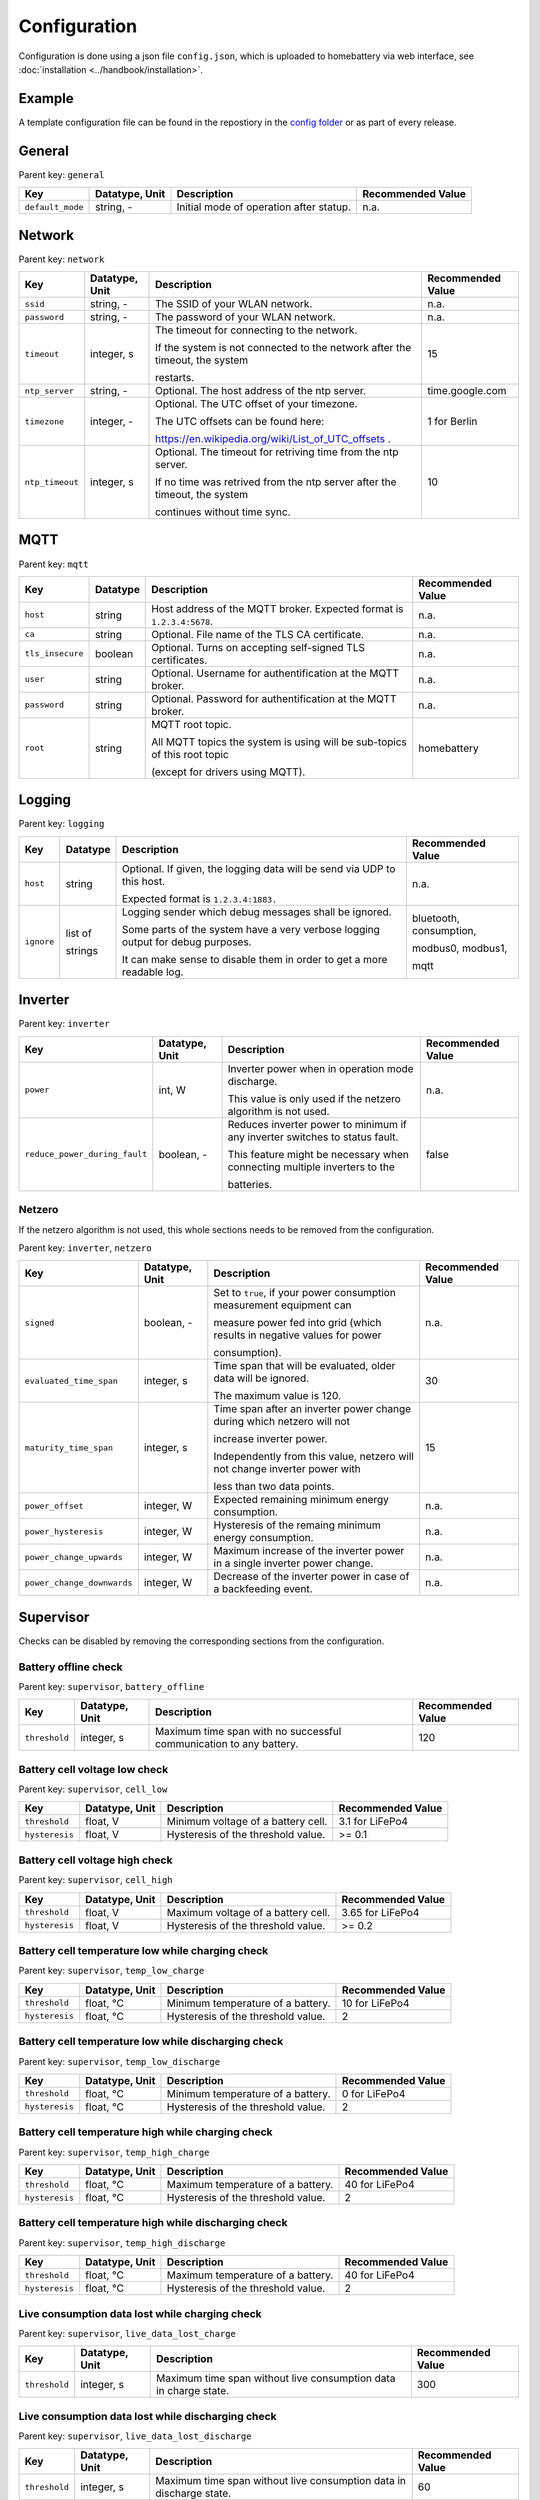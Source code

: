 Configuration
=============

Configuration is done using a json file ``config.json``, which is uploaded to homebattery via web interface, see  :doc:`installation <../handbook/installation>`.


Example
-------

A template configuration file can be found in the repostiory in the `config folder <https://github.com/danielringch/homebattery/blob/main/config>`_ or as part of every release.

General
-------

Parent key: ``general``

+------------------------+----------------+----------------------------------------------------------------------------------+-------------------+
| Key                    | Datatype, Unit | Description                                                                      | Recommended Value |
+========================+================+==================================================================================+===================+
| ``default_mode``       | string, -      | Initial mode of operation after statup.                                          | n.a.              |
+------------------------+----------------+----------------------------------------------------------------------------------+-------------------+

Network
-------

Parent key: ``network``

+------------------------+----------------+----------------------------------------------------------------------------------+-------------------+
| Key                    | Datatype, Unit | Description                                                                      | Recommended Value |
+========================+================+==================================================================================+===================+
| ``ssid``               | string, -      | The SSID of your WLAN network.                                                   | n.a.              |
+------------------------+----------------+----------------------------------------------------------------------------------+-------------------+
| ``password``           | string, -      | The password of your WLAN network.                                               | n.a.              |
+------------------------+----------------+----------------------------------------------------------------------------------+-------------------+
| ``timeout``            | integer, s     | The timeout for connecting to the network.                                       | 15                |
|                        |                |                                                                                  |                   |
|                        |                | If the system is not connected to the network after the timeout, the system      |                   |
|                        |                |                                                                                  |                   |
|                        |                | restarts.                                                                        |                   |
+------------------------+----------------+----------------------------------------------------------------------------------+-------------------+
| ``ntp_server``         | string, -      | Optional. The host address of the ntp server.                                    | time.google.com   |
+------------------------+----------------+----------------------------------------------------------------------------------+-------------------+
| ``timezone``           | integer, -     | Optional. The UTC offset of your timezone.                                       | 1 for Berlin      |
|                        |                |                                                                                  |                   |
|                        |                | The UTC offsets can be found here:                                               |                   |
|                        |                |                                                                                  |                   |
|                        |                | https://en.wikipedia.org/wiki/List_of_UTC_offsets .                              |                   |
+------------------------+----------------+----------------------------------------------------------------------------------+-------------------+
| ``ntp_timeout``        | integer, s     | Optional. The timeout for retriving time from the ntp server.                    | 10                |
|                        |                |                                                                                  |                   |
|                        |                | If no time was retrived from the ntp server after the timeout, the system        |                   |
|                        |                |                                                                                  |                   |
|                        |                | continues without time sync.                                                     |                   |
+------------------------+----------------+----------------------------------------------------------------------------------+-------------------+

MQTT
----

Parent key: ``mqtt``

+------------------------+----------------+----------------------------------------------------------------------------------+-------------------+
| Key                    | Datatype       | Description                                                                      | Recommended Value |
+========================+================+==================================================================================+===================+
| ``host``               | string         | Host address of the MQTT broker. Expected format is ``1.2.3.4:5678``.            | n.a.              |
+------------------------+----------------+----------------------------------------------------------------------------------+-------------------+
| ``ca``                 | string         | Optional. File name of the TLS CA certificate.                                   | n.a.              |
+------------------------+----------------+----------------------------------------------------------------------------------+-------------------+
| ``tls_insecure``       | boolean        | Optional. Turns on accepting self-signed TLS certificates.                       | n.a.              |
+------------------------+----------------+----------------------------------------------------------------------------------+-------------------+
| ``user``               | string         | Optional. Username for authentification at the MQTT broker.                      | n.a.              |
+------------------------+----------------+----------------------------------------------------------------------------------+-------------------+
| ``password``           | string         | Optional. Password for authentification at the MQTT broker.                      | n.a.              |
+------------------------+----------------+----------------------------------------------------------------------------------+-------------------+
| ``root``               | string         | MQTT root topic.                                                                 | homebattery       | 
|                        |                |                                                                                  |                   |
|                        |                | All MQTT topics the system is using will be sub-topics of this root topic        |                   |
|                        |                |                                                                                  |                   |
|                        |                | (except for drivers using MQTT).                                                 |                   |
+------------------------+----------------+----------------------------------------------------------------------------------+-------------------+

Logging
-------

Parent key: ``logging``

+------------------------+----------------+----------------------------------------------------------------------------------+-------------------------+
| Key                    | Datatype       | Description                                                                      | Recommended Value       |
+========================+================+==================================================================================+=========================+
| ``host``               | string         | Optional.  If given, the logging data will be send via UDP to this host.         | n.a.                    |
|                        |                |                                                                                  |                         |
|                        |                | Expected format is ``1.2.3.4:1883.``                                             |                         |
+------------------------+----------------+----------------------------------------------------------------------------------+-------------------------+
| ``ignore``             | list of        | Logging sender which debug messages shall be ignored.                            | bluetooth, consumption, |
|                        |                |                                                                                  |                         |
|                        | strings        | Some parts of the system have a very verbose logging output for debug purposes.  | modbus0, modbus1,       |
|                        |                |                                                                                  |                         |
|                        |                | It can make sense to disable them in order to get a more readable log.           | mqtt                    |
+------------------------+----------------+----------------------------------------------------------------------------------+-------------------------+

Inverter
--------

Parent key: ``inverter``

+-------------------------------+----------------+------------------------------------------------------------------------------+-------------------+
| Key                           | Datatype, Unit | Description                                                                  | Recommended Value |
+===============================+================+==============================================================================+===================+
| ``power``                     | int, W         | Inverter power when in operation mode discharge.                             | n.a.              |
|                               |                |                                                                              |                   |
|                               |                | This value is only used if the netzero algorithm is not used.                |                   |
+-------------------------------+----------------+------------------------------------------------------------------------------+-------------------+
| ``reduce_power_during_fault`` | boolean, -     | Reduces inverter power to minimum if any inverter switches to status fault.  | false             |
|                               |                |                                                                              |                   |
|                               |                | This feature might be necessary when connecting multiple inverters to the    |                   |
|                               |                |                                                                              |                   |
|                               |                | batteries.                                                                   |                   |
+-------------------------------+----------------+------------------------------------------------------------------------------+-------------------+

Netzero
~~~~~~~~

If the netzero algorithm is not used, this whole sections needs to be removed from the configuration.

Parent key: ``inverter``, ``netzero``

+----------------------------+----------------+------------------------------------------------------------------------------+-------------------+
| Key                        | Datatype, Unit | Description                                                                  | Recommended Value |
+============================+================+==============================================================================+===================+
| ``signed``                 | boolean, -     | Set to ``true``, if your power consumption measurement equipment can         | n.a.              |
|                            |                |                                                                              |                   |
|                            |                | measure power fed into grid (which results in negative values for power      |                   |
|                            |                |                                                                              |                   |
|                            |                | consumption).                                                                |                   |
+----------------------------+----------------+------------------------------------------------------------------------------+-------------------+
| ``evaluated_time_span``    | integer, s     | Time span that will be evaluated, older data will be ignored.                | 30                |
|                            |                |                                                                              |                   |
|                            |                | The maximum value is 120.                                                    |                   |
+----------------------------+----------------+------------------------------------------------------------------------------+-------------------+
| ``maturity_time_span``     | integer, s     | Time span after an inverter power change during which netzero will not       | 15                |
|                            |                |                                                                              |                   |
|                            |                | increase inverter power.                                                     |                   |
|                            |                |                                                                              |                   |
|                            |                | Independently from this value, netzero will not change inverter power with   |                   |
|                            |                |                                                                              |                   |
|                            |                | less than two data points.                                                   |                   |
+----------------------------+----------------+------------------------------------------------------------------------------+-------------------+
| ``power_offset``           | integer, W     | Expected remaining minimum energy consumption.                               | n.a.              |
+----------------------------+----------------+------------------------------------------------------------------------------+-------------------+
| ``power_hysteresis``       | integer, W     | Hysteresis of the remaing minimum energy consumption.                        | n.a.              |
+----------------------------+----------------+------------------------------------------------------------------------------+-------------------+
| ``power_change_upwards``   | integer, W     | Maximum increase of the inverter power in a single inverter power change.    | n.a.              |
+----------------------------+----------------+------------------------------------------------------------------------------+-------------------+
| ``power_change_downwards`` | integer, W     | Decrease of the inverter power in case of a backfeeding event.               | n.a.              |
+----------------------------+----------------+------------------------------------------------------------------------------+-------------------+


Supervisor
----------

Checks can be disabled by removing the corresponding sections from the configuration.

Battery offline check
~~~~~~~~~~~~~~~~~~~~~

Parent key: ``supervisor``, ``battery_offline``

+------------------------+----------------+----------------------------------------------------------------------------------+-------------------+
| Key                    | Datatype, Unit | Description                                                                      | Recommended Value |
+========================+================+==================================================================================+===================+
| ``threshold``          | integer, s     | Maximum time span with no successful communication to any battery.               | 120               |
+------------------------+----------------+----------------------------------------------------------------------------------+-------------------+

Battery cell voltage low check
~~~~~~~~~~~~~~~~~~~~~~~~~~~~~~

Parent key: ``supervisor``, ``cell_low``

+------------------------+----------------+----------------------------------------------------------------------------------+-------------------+
| Key                    | Datatype, Unit | Description                                                                      | Recommended Value |
+========================+================+==================================================================================+===================+
| ``threshold``          | float, V       | Minimum voltage of a battery cell.                                               | 3.1 for LiFePo4   |
+------------------------+----------------+----------------------------------------------------------------------------------+-------------------+
| ``hysteresis``         | float, V       | Hysteresis of the threshold value.                                               | >= 0.1            |
+------------------------+----------------+----------------------------------------------------------------------------------+-------------------+

Battery cell voltage high check
~~~~~~~~~~~~~~~~~~~~~~~~~~~~~~~

Parent key: ``supervisor``, ``cell_high``

+------------------------+----------------+----------------------------------------------------------------------------------+-------------------+
| Key                    | Datatype, Unit | Description                                                                      | Recommended Value |
+========================+================+==================================================================================+===================+
| ``threshold``          | float, V       | Maximum voltage of a battery cell.                                               | 3.65 for LiFePo4  |
+------------------------+----------------+----------------------------------------------------------------------------------+-------------------+
| ``hysteresis``         | float, V       | Hysteresis of the threshold value.                                               | >= 0.2            |
+------------------------+----------------+----------------------------------------------------------------------------------+-------------------+

Battery cell temperature low while charging check
~~~~~~~~~~~~~~~~~~~~~~~~~~~~~~~~~~~~~~~~~~~~~~~~~

Parent key: ``supervisor``, ``temp_low_charge``

+------------------------+----------------+----------------------------------------------------------------------------------+-------------------+
| Key                    | Datatype, Unit | Description                                                                      | Recommended Value |
+========================+================+==================================================================================+===================+
| ``threshold``          | float, °C      | Minimum temperature of a battery.                                                | 10 for LiFePo4    |
+------------------------+----------------+----------------------------------------------------------------------------------+-------------------+
| ``hysteresis``         | float, °C      | Hysteresis of the threshold value.                                               | 2                 |
+------------------------+----------------+----------------------------------------------------------------------------------+-------------------+

Battery cell temperature low while discharging check
~~~~~~~~~~~~~~~~~~~~~~~~~~~~~~~~~~~~~~~~~~~~~~~~~~~~

Parent key: ``supervisor``, ``temp_low_discharge``

+------------------------+----------------+----------------------------------------------------------------------------------+-------------------+
| Key                    | Datatype, Unit | Description                                                                      | Recommended Value |
+========================+================+==================================================================================+===================+
| ``threshold``          | float, °C      | Minimum temperature of a battery.                                                | 0 for LiFePo4     |
+------------------------+----------------+----------------------------------------------------------------------------------+-------------------+
| ``hysteresis``         | float, °C      | Hysteresis of the threshold value.                                               | 2                 |
+------------------------+----------------+----------------------------------------------------------------------------------+-------------------+

Battery cell temperature high while charging check
~~~~~~~~~~~~~~~~~~~~~~~~~~~~~~~~~~~~~~~~~~~~~~~~~~

Parent key: ``supervisor``, ``temp_high_charge``

+------------------------+----------------+----------------------------------------------------------------------------------+-------------------+
| Key                    | Datatype, Unit | Description                                                                      | Recommended Value |
+========================+================+==================================================================================+===================+
| ``threshold``          | float, °C      | Maximum temperature of a battery.                                                | 40 for LiFePo4    |
+------------------------+----------------+----------------------------------------------------------------------------------+-------------------+
| ``hysteresis``         | float, °C      | Hysteresis of the threshold value.                                               | 2                 |
+------------------------+----------------+----------------------------------------------------------------------------------+-------------------+

Battery cell temperature high while discharging check
~~~~~~~~~~~~~~~~~~~~~~~~~~~~~~~~~~~~~~~~~~~~~~~~~~~~~

Parent key: ``supervisor``, ``temp_high_discharge``

+------------------------+----------------+----------------------------------------------------------------------------------+-------------------+
| Key                    | Datatype, Unit | Description                                                                      | Recommended Value |
+========================+================+==================================================================================+===================+
| ``threshold``          | float, °C      | Maximum temperature of a battery.                                                | 40 for LiFePo4    |
+------------------------+----------------+----------------------------------------------------------------------------------+-------------------+
| ``hysteresis``         | float, °C      | Hysteresis of the threshold value.                                               | 2                 |
+------------------------+----------------+----------------------------------------------------------------------------------+-------------------+

Live consumption data lost while charging check
~~~~~~~~~~~~~~~~~~~~~~~~~~~~~~~~~~~~~~~~~~~~~~~

Parent key: ``supervisor``, ``live_data_lost_charge``

+-------------------------+----------------+----------------------------------------------------------------------------------+-------------------+
| Key                     | Datatype, Unit | Description                                                                      | Recommended Value |
+=========================+================+==================================================================================+===================+
| ``threshold``           | integer, s     | Maximum time span without live consumption data in charge state.                 | 300               |
+-------------------------+----------------+----------------------------------------------------------------------------------+-------------------+

Live consumption data lost while discharging check
~~~~~~~~~~~~~~~~~~~~~~~~~~~~~~~~~~~~~~~~~~~~~~~~~~

Parent key: ``supervisor``, ``live_data_lost_discharge``

+-------------------------+----------------+----------------------------------------------------------------------------------+-------------------+
| Key                     | Datatype, Unit | Description                                                                      | Recommended Value |
+=========================+================+==================================================================================+===================+
| ``threshold``           | integer, s     | Maximum time span without live consumption data in discharge state.              | 60                |
+-------------------------+----------------+----------------------------------------------------------------------------------+-------------------+

MQTT offline check
~~~~~~~~~~~~~~~~~~

Parent key: ``supervisor``, ``mqtt_offline``

+------------------------+----------------+----------------------------------------------------------------------------------+-------------------+
| Key                    | Datatype, Unit | Description                                                                      | Recommended Value |
+========================+================+==================================================================================+===================+
| ``threshold``          | integer, s     | Maximum time span without connection to the MQTT broker.                         | 60                |
+------------------------+----------------+----------------------------------------------------------------------------------+-------------------+

Device drivers
--------------

Parent key: ``devices``, ``<device name>``

``<device name>`` is used as display name and in MQTT topics. It must be unique.

+------------------------+----------+----------------------------------------------------------------------------------+-------------------+
| Key                    | Datatype | Description                                                                      | Recommended Value |
+========================+==========+==================================================================================+===================+
| ``driver``             | string   | Device driver. Values are given in the sub-sections below.                       | n.a.              |
+------------------------+----------+----------------------------------------------------------------------------------+-------------------+

Battery
~~~~~~~

.. _confiuration_llt_power_bms_v4_ble:
LLT Power BMS with Bluetooth
''''''''''''''''''''''''''''

Driver name: ``lltPowerBmsV4Ble``

+------------------------+----------------+----------------------------------------------------------------------------------+-------------------+
| Key                    | Datatype, Unit | Description                                                                      | Recommended Value |
+========================+================+==================================================================================+===================+
| ``mac``                | string         | Bluetooth MAC address of the device. Expected format is ``aa:bb:cc:dd:ee:ff``.   | n.a.              |
+------------------------+----------------+----------------------------------------------------------------------------------+-------------------+

.. _confiuration_daly_8s_24v_60a:
Daly H-Series Smart BMS with Bluetooth
''''''''''''''''''''''''''''''''''''''

Driver name: ``daly8S24V60A``

+------------------------+----------------+----------------------------------------------------------------------------------+-------------------+
| Key                    | Datatype, Unit | Description                                                                      | Recommended Value |
+========================+================+==================================================================================+===================+
| ``mac``                | string         | Bluetooth MAC address of the device. Expected format is ``aa:bb:cc:dd:ee:ff``.   | n.a.              |
+------------------------+----------------+----------------------------------------------------------------------------------+-------------------+

.. _confiuration_jk_bms_bd:
JK BMS BD4/BD6-Series
'''''''''''''''''''''

Driver name: ``jkBmsBd``

+------------------------+----------------+----------------------------------------------------------------------------------+-------------------+
| Key                    | Datatype, Unit | Description                                                                      | Recommended Value |
+========================+================+==================================================================================+===================+
| ``mac``                | string         | Bluetooth MAC address of the device. Expected format is ``aa:bb:cc:dd:ee:ff``.   | n.a.              |
+------------------------+----------------+----------------------------------------------------------------------------------+-------------------+

.. _confiuration_mqtt_battery:
MQTT battery
''''''''''''

Driver name: ``mqttBattery``

+------------------------+----------------+----------------------------------------------------------------------------------+-------------------+
| Key                    | Datatype, Unit | Description                                                                      | Recommended Value |
+========================+================+==================================================================================+===================+
| ``root_topic``         | string         | MQTT root topic for the battery data sent from another homebattery controller.   | n.a.              |
|                        |                |                                                                                  |                   |
|                        |                | Value has the following scheme: ``<root>/bat/dev/<name>``, where ``root`` is     |                   |
|                        |                |                                                                                  |                   |
|                        |                | the MQTT root topic of the other homebattery controller and ``name`` is the      |                   |
|                        |                |                                                                                  |                   |
|                        |                | device name of the battery.                                                      |                   |
+------------------------+----------------+----------------------------------------------------------------------------------+-------------------+
| ``cells_count``        | int            | Number of cells of the battery.                                                  | n.a.              |
+------------------------+----------------+----------------------------------------------------------------------------------+-------------------+
| ``temperature_count``  | int            | Number of temperature sensors of the battery.                                    | n.a.              |
+------------------------+----------------+----------------------------------------------------------------------------------+-------------------+

Solar charger
~~~~~~~~~~~~~

.. _confiuration_victron_mppt:
Victron SmartSolar MPPT / Victron BlueSolar MPPT
''''''''''''''''''''''''''''''''''''''''''''''''

Driver name: ``victronMppt``

+------------------------+----------+----------------------------------------------------------------------------------+-------------------+
| Key                    | Datatype | Description                                                                      | Recommended Value |
+========================+==========+==================================================================================+===================+
| ``port``               | string   | Expansion slot the addon board is connected to. Possible values are ``ext1``     | n.a.              |
|                        |          |                                                                                  |                   |
|                        |          | and ``ext2``.                                                                    |                   |
+------------------------+----------+----------------------------------------------------------------------------------+-------------------+
| ``power_hysteresis``   | integer  | Power hysteresis, power changes smaller than the hysteresis will be ignored.     | 2                 |
+------------------------+----------+----------------------------------------------------------------------------------+-------------------+

Grid charger
~~~~~~~~~~~~

.. _confiuration_shelly_charger:
Shelly smart switch
'''''''''''''''''''

Driver name: ``shellyCharger``

+------------------------+----------+----------------------------------------------------------------------------------+-------------------+
| Key                    | Datatype | Description                                                                      | Recommended Value |
+========================+==========+==================================================================================+===================+
| ``host``               | string   | Host address of the device. Expected format is ``1.2.3.4:80``                    | n.a.              |
+------------------------+----------+----------------------------------------------------------------------------------+-------------------+
| ``relay_id``           | integer  | Relay id of the used output. Value is 0 for single switch models, 0 and 1 for    | n.a.              |
|                        |          |                                                                                  |                   |
|                        |          | dual switch models.                                                              |                   |
+------------------------+----------+----------------------------------------------------------------------------------+-------------------+

Inverter
~~~~~~~~

.. _confiuration_ahoy_dtu:
AhoyDTU
'''''''

Driver name: ``ahoyDtu``

+------------------------+----------+----------------------------------------------------------------------------------+-------------------+
| Key                    | Datatype | Description                                                                      | Recommended Value |
+========================+==========+==================================================================================+===================+
| ``host``               | string   | Host address of the device. Expected format is ``1.2.3.4:80``                    | n.a.              |
+------------------------+----------+----------------------------------------------------------------------------------+-------------------+
| ``id``                 | integer  | Id of the used inverter. Value can be taken from the AhoyDTU web interface start | n.a.              |
|                        |          |                                                                                  |                   |
|                        |          | page.                                                                            |                   |
+------------------------+----------+----------------------------------------------------------------------------------+-------------------+
| ``power_lut``          | string   | File name of the inverter power lookup table.                                    | n.a.              |
+------------------------+----------+----------------------------------------------------------------------------------+-------------------+

.. _confiuration_growatt:
Growatt
'''''''

Driver name: ``growattinvertermodbus``

+------------------------+----------+----------------------------------------------------------------------------------+-------------------+
| Key                    | Datatype | Description                                                                      | Recommended Value |
+========================+==========+==================================================================================+===================+
| ``port``               | string   | Expansion slot the addon board is connected to. Possible values are ``ext1``     | n.a.              |
|                        |          |                                                                                  |                   |
|                        |          | and ``ext2``.                                                                    |                   |
+------------------------+----------+----------------------------------------------------------------------------------+-------------------+
| ``family``             | string   | Connected inverter family. Possible values are ``xx00-S`` and ``TL-X``.          | n.a.              |
+------------------------+----------+----------------------------------------------------------------------------------+-------------------+
| ``address``            | interger | Modbus address of the connected inverter.                                        | n.a.              |
+------------------------+----------+----------------------------------------------------------------------------------+-------------------+
| ``power_hysteresis``   | integer  | Power hysteresis, power changes smaller than the hysteresis will be ignored.     | 3                 |
+------------------------+----------+----------------------------------------------------------------------------------+-------------------+

Power consumption measurement
~~~~~~~~~~~~~~~~~~~~~~~~~~~~~~

.. _confiuration_http_consumption:
HTTP consumption
''''''''''''''''

Driver name: ``httpConsumption``

+------------------------+----------------+----------------------------------------------------------------------------------+-------------------+
| Key                    | Datatype, Unit | Description                                                                      | Recommended Value |
+========================+================+==================================================================================+===================+
| ``host``               | string         | Host address of the sender. Expected format is ``1.2.3.4:1883.``                 | n.a.              |
+------------------------+----------------+----------------------------------------------------------------------------------+-------------------+
| ``query``              | string         | HTTP query to retrieve data.                                                     | n.a.              |
+------------------------+----------------+----------------------------------------------------------------------------------+-------------------+
| ``path``               | list of string | Path through the json data to the field containing the consumption data.         | n.a.              |
+------------------------+----------------+----------------------------------------------------------------------------------+-------------------+
| ``interval``           | integer        | Query interval in seconds.                                                       | 2                 |
+------------------------+----------------+----------------------------------------------------------------------------------+-------------------+
| ``factor``             | float          | Factor the received consumption data is multiplied with.                         | n.a.              |
|                        |                |                                                                                  |                   |
|                        |                | If the received data already has unit ``watt``, the value is ``1.0``.            |                   |
+------------------------+----------------+----------------------------------------------------------------------------------+-------------------+

.. _confiuration_mqtt_consumption:
MQTT consumption
''''''''''''''''

Driver name: ``mqttConsumption``

+------------------------+----------------+----------------------------------------------------------------------------------+-------------------+
| Key                    | Datatype, Unit | Description                                                                      | Recommended Value |
+========================+================+==================================================================================+===================+
| ``topic``              | string         | MQTT topic where live consumption data is published.                             | n.a.              |
|                        |                |                                                                                  |                   |
|                        |                | The published data at this topic must be a 16 or 32 bit signed integer and       |                   |
|                        |                |                                                                                  |                   |
|                        |                | must have the unit watt (W). Positive values stand for power taken from grid,    |                   |
|                        |                |                                                                                  |                   |
|                        |                | negative values stand for power fed into grid.                                   |                   |
+------------------------+----------------+----------------------------------------------------------------------------------+-------------------+
